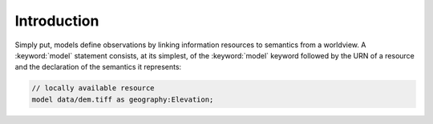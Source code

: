 Introduction
============

Simply put, models define observations by linking information resources to semantics from a worldview. A :keyword:`model` statement consists, at its simplest, of the :keyword:`model` keyword followed by the URN of a resource and the declaration of the semantics it represents:

.. code-block:: kim
	
	// locally available resource
	model data/dem.tiff as geography:Elevation;

